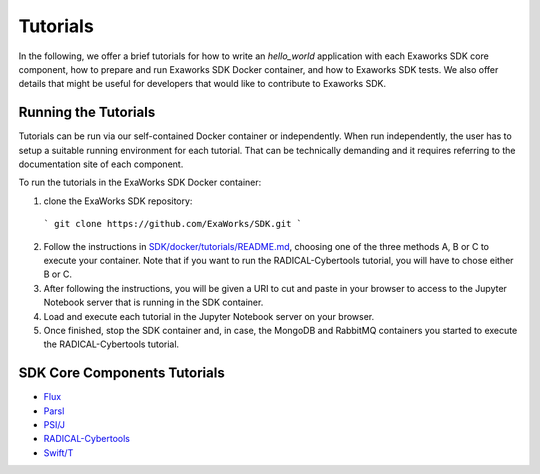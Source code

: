 .. _chapter_tutorials:

=========
Tutorials
=========

In the following, we offer a brief tutorials for how to write an `hello_world`
application with each Exaworks SDK core component, how to prepare and run
Exaworks SDK Docker container, and how to Exaworks SDK tests. We also offer
details that might be useful for developers that would like to contribute to
Exaworks SDK.


Running the Tutorials
---------------------

Tutorials can be run via our self-contained Docker container or independently.
When run independently, the user has to setup a suitable running environment for
each tutorial. That can be technically demanding and it requires referring to
the documentation site of each component.

To run the tutorials in the ExaWorks SDK Docker container:

1. clone the ExaWorks SDK repository:

  ```
  git clone https://github.com/ExaWorks/SDK.git
  ```

2. Follow the instructions in `SDK/docker/tutorials/README.md <https://github.com/ExaWorks/SDK/blob/master/docker/tutorials/README.md>`_, choosing one
   of the three methods A, B or C to execute your container. Note that if you
   want to run the RADICAL-Cybertools tutorial, you will have to chose either B
   or C.
3. After following the instructions, you will be given a URI to cut and paste in
   your browser to access to the Jupyter Notebook server that is running in the
   SDK container.
4. Load and execute each tutorial in the Jupyter Notebook server on your
   browser.
5. Once finished, stop the SDK container and, in case, the MongoDB and RabbitMQ
   containers you started to execute the RADICAL-Cybertools tutorial.


SDK Core Components Tutorials
-----------------------------

* `Flux <tutorials/flux.ipynb>`_
* `Parsl <tutorials/parsl/parsl.ipynb>`_
* `PSI/J <tutorials/psij.ipynb>`_
* `RADICAL-Cybertools <tutorials/rct.ipynb>`_
* `Swift/T <tutorials/swift-t/swift-t.ipynb>`_

